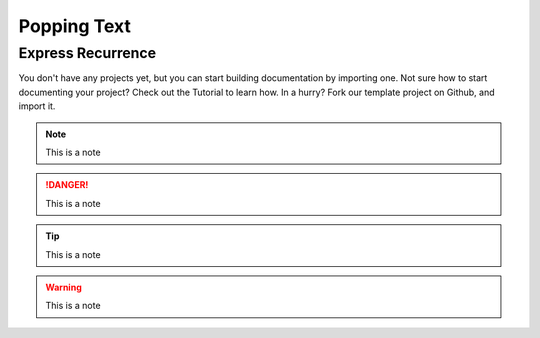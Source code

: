 Popping Text
++++++++++++

Express Recurrence
------------------
You don't have any projects yet, but you can start building documentation by importing one. Not sure how to start documenting your project? Check out the Tutorial to learn how.
In a hurry? Fork our template project on Github, and import it.

.. note::
    This is a note

.. danger::
    This is a note

.. tip::
    This is a note

.. info::
    This is a note

.. warning::
    This is a note